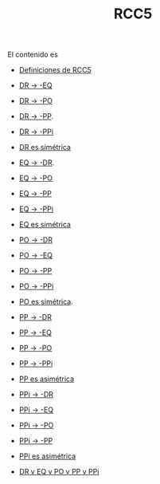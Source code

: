 #+TITLE: RCC5

El contenido es
+ [[./Definiciones.in][Definiciones de RCC5]]

+ [[./DR-nEQ.in][DR -> -EQ]]
+ [[./DR-nPO.in][DR -> -PO]]
+ [[./DR-nPP.in][DR -> -PP]].
+ [[./DR-nPPi.in][DR -> -PPi]]
+ [[./DR-simetrica.in][DR es simétrica]]

+ [[./EQ-nDR.in][EQ -> -DR]].
+ [[./EQ-nPO.in][EQ -> -PO]]
+ [[./EQ-nPP.in][EQ -> -PP]]
+ [[./EQ-nPPi.in][EQ -> -PPi]]
+ [[./EQ-simetrica.in][EQ es simétrica]]

+ [[./PO-nDR.in][PO -> -DR]]
+ [[./PO-nEQ.in][PO -> -EQ]]
+ [[./PO-nPP.in][PO -> -PP]]
+ [[./PO-nPPi.in][PO -> -PPi]]
+ [[./PO-simetrica.in][PO es simétrica]].

+ [[./PP-nDR.in][PP -> -DR]]
+ [[./PP-nEQ.in][PP -> -EQ]]
+ [[./PP-nPO.in][PP -> -PO]]
+ [[./PP-nPPi.in][PP -> -PPi]]
+ [[./PP-asimetrica.in][PP es asimétrica]]

+ [[./PPi-nDR.in][PPi -> -DR]]
+ [[./PPi-nEQ.in][PPi -> -EQ]]
+ [[./PPi-nPO.in][PPi -> -PO]]
+ [[./PPi-nPP.in][PPi -> -PP]]
+ [[./PPi-asimetrica.in][PPi es asimétrica]]

+ [[./Exhaustiva.in][DR v EQ v PO v PP v PPi]]
